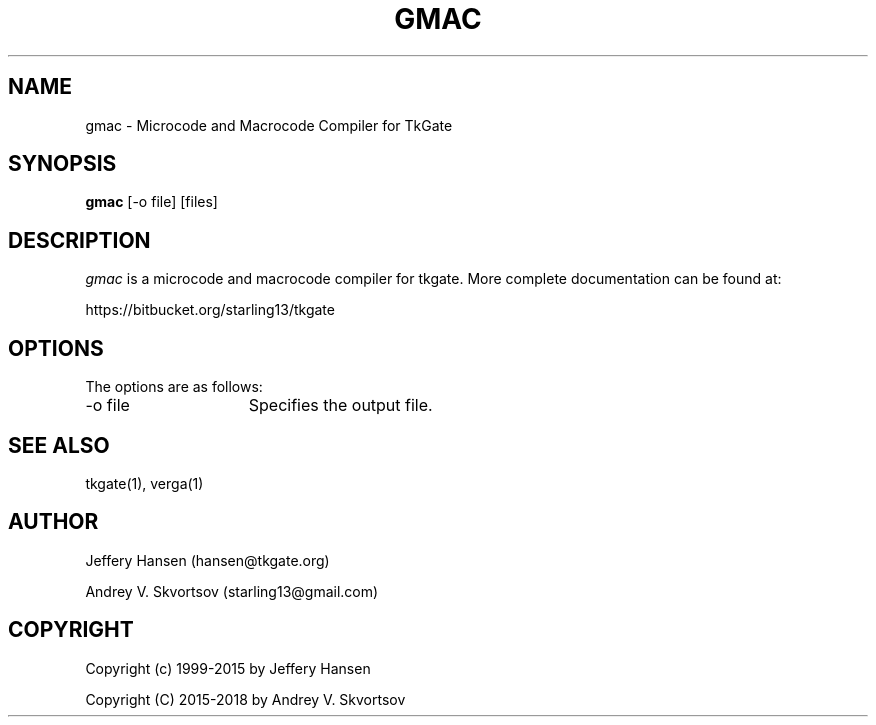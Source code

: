 .TH GMAC 1
.SH "NAME"
gmac \- Microcode and Macrocode Compiler for TkGate
.SH "SYNOPSIS"
.B gmac
[\-o file] [files]

.SH "DESCRIPTION"
\fIgmac \fR is a microcode and macrocode compiler for tkgate. More complete
documentation can be found at:
.PP
https://bitbucket.org/starling13/tkgate

.SH "OPTIONS"
The options are as follows:
.TP 15
\-o file
Specifies the output file.

.SH "SEE ALSO"
tkgate(1), verga(1)


.SH "AUTHOR"
Jeffery Hansen (hansen@tkgate.org)

Andrey V. Skvortsov (starling13@gmail.com)

.SH "COPYRIGHT"
Copyright (c) 1999-2015 by Jeffery Hansen

Copyright (C) 2015-2018 by Andrey V. Skvortsov
